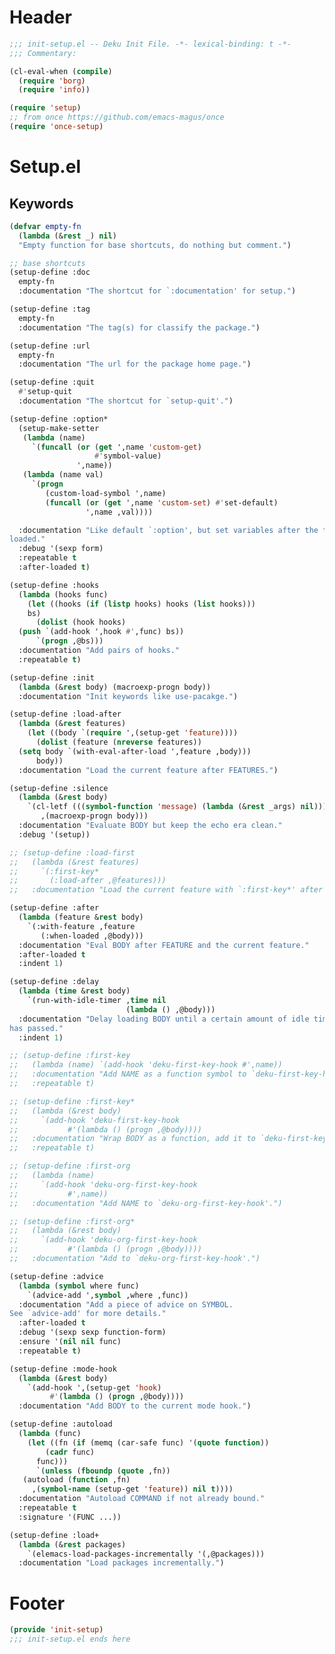 * Header
#+begin_src emacs-lisp
  ;;; init-setup.el -- Deku Init File. -*- lexical-binding: t -*-
  ;;; Commentary:

  (cl-eval-when (compile)
    (require 'borg)
    (require 'info))

  (require 'setup)
  ;; from once https://github.com/emacs-magus/once
  (require 'once-setup)
#+end_src

* Setup.el

** Keywords
#+begin_src emacs-lisp
  (defvar empty-fn
    (lambda (&rest _) nil)
    "Empty function for base shortcuts, do nothing but comment.")

  ;; base shortcuts
  (setup-define :doc
    empty-fn
    :documentation "The shortcut for `:documentation' for setup.")

  (setup-define :tag
    empty-fn
    :documentation "The tag(s) for classify the package.")

  (setup-define :url
    empty-fn
    :documentation "The url for the package home page.")

  (setup-define :quit
    #'setup-quit
    :documentation "The shortcut for `setup-quit'.")

  (setup-define :option*
    (setup-make-setter
     (lambda (name)
       `(funcall (or (get ',name 'custom-get)
                     #'symbol-value)
                 ',name))
     (lambda (name val)
       `(progn
          (custom-load-symbol ',name)
          (funcall (or (get ',name 'custom-set) #'set-default)
                   ',name ,val))))

    :documentation "Like default `:option', but set variables after the feature is
  loaded."
    :debug '(sexp form)
    :repeatable t
    :after-loaded t)

  (setup-define :hooks
    (lambda (hooks func)
      (let ((hooks (if (listp hooks) hooks (list hooks)))
  	  bs)
        (dolist (hook hooks)
  	(push `(add-hook ',hook #',func) bs))
        `(progn ,@bs)))
    :documentation "Add pairs of hooks."
    :repeatable t)

  (setup-define :init
    (lambda (&rest body) (macroexp-progn body))
    :documentation "Init keywords like use-pacakge.")

  (setup-define :load-after
    (lambda (&rest features)
      (let ((body `(require ',(setup-get 'feature))))
        (dolist (feature (nreverse features))
  	(setq body `(with-eval-after-load ',feature ,body)))
        body))
    :documentation "Load the current feature after FEATURES.")

  (setup-define :silence
    (lambda (&rest body)
      `(cl-letf (((symbol-function 'message) (lambda (&rest _args) nil)))
         ,(macroexp-progn body)))
    :documentation "Evaluate BODY but keep the echo era clean."
    :debug '(setup))

  ;; (setup-define :load-first
  ;;   (lambda (&rest features)
  ;;     `(:first-key*
  ;;       (:load-after ,@features)))
  ;;   :documentation "Load the current feature with `:first-key*' after FEATURES.")

  (setup-define :after
    (lambda (feature &rest body)
      `(:with-feature ,feature
         (:when-loaded ,@body)))
    :documentation "Eval BODY after FEATURE and the current feature."
    :after-loaded t
    :indent 1)

  (setup-define :delay
    (lambda (time &rest body)
      `(run-with-idle-timer ,time nil
                            (lambda () ,@body)))
    :documentation "Delay loading BODY until a certain amount of idle time
  has passed."
    :indent 1)

  ;; (setup-define :first-key
  ;;   (lambda (name) `(add-hook 'deku-first-key-hook #',name))
  ;;   :documentation "Add NAME as a function symbol to `deku-first-key-hook'."
  ;;   :repeatable t)

  ;; (setup-define :first-key*
  ;;   (lambda (&rest body)
  ;;     `(add-hook 'deku-first-key-hook
  ;; 	       #'(lambda () (progn ,@body))))
  ;;   :documentation "Wrap BODY as a function, add it to `deku-first-key-hook'."
  ;;   :repeatable t)

  ;; (setup-define :first-org
  ;;   (lambda (name)
  ;;     `(add-hook 'deku-org-first-key-hook
  ;; 	       #',name))
  ;;   :documentation "Add NAME to `deku-org-first-key-hook'.")

  ;; (setup-define :first-org*
  ;;   (lambda (&rest body)
  ;;     `(add-hook 'deku-org-first-key-hook
  ;; 	       #'(lambda () (progn ,@body))))
  ;;   :documentation "Add to `deku-org-first-key-hook'.")

  (setup-define :advice
    (lambda (symbol where func)
      `(advice-add ',symbol ,where ,func))
    :documentation "Add a piece of advice on SYMBOL.
  See `advice-add' for more details."
    :after-loaded t
    :debug '(sexp sexp function-form)
    :ensure '(nil nil func)
    :repeatable t)

  (setup-define :mode-hook
    (lambda (&rest body)
      `(add-hook ',(setup-get 'hook)
  	       #'(lambda () (progn ,@body))))
    :documentation "Add BODY to the current mode hook.")

  (setup-define :autoload
    (lambda (func)
      (let ((fn (if (memq (car-safe func) '(quote function))
  		  (cadr func)
  		func)))
        `(unless (fboundp (quote ,fn))
  	 (autoload (function ,fn)
  	   ,(symbol-name (setup-get 'feature)) nil t))))
    :documentation "Autoload COMMAND if not already bound."
    :repeatable t
    :signature '(FUNC ...))

  (setup-define :load+
    (lambda (&rest packages)
      `(elemacs-load-packages-incrementally '(,@packages)))
    :documentation "Load packages incrementally.")
#+end_src

* COMMENT Borg
#+begin_src emacs-lisp
  (setup borg
    (:load+ borg)
    (:once (list :before 'info)
  	 (require 'borg)
  	 (info-initialize)
  	 (borg-do-drones (drone)
  	   (dolist (dir (borg-info-path drone))
  	     (push dir Info-directory-list))))
    (:option* borg-compile-function #'borg-byte+native-compile-async)
    (:when-loaded
      (borg-initialize)
      (advice-add 'borg-assimilate
  		:after
  		(lambda (package &rest _args)
  		  (borg--call-git package "config" "-f"
  				  borg-gitmodules-file
  				  (format "submodule.%s.ignore" package)
  				  "untracked")
  		  (borg--call-git package "add" ".gitmodules")))))
#+end_src

* Footer
#+begin_src emacs-lisp
(provide 'init-setup)
;;; init-setup.el ends here
#+end_src
